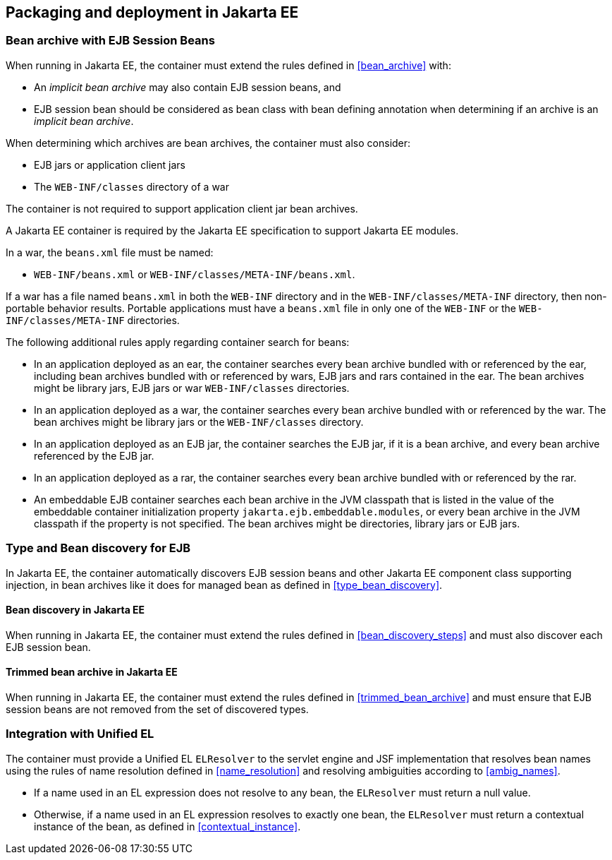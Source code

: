 [[packaging_deployment_ee]]

== Packaging and deployment in Jakarta EE


[[bean_archive_ee]]
=== Bean archive with EJB Session Beans

When running in Jakarta EE, the container must extend the rules defined in <<bean_archive>> with:

* An _implicit bean archive_ may also contain EJB session beans, and
* EJB session bean should be considered as bean class with bean defining annotation when determining if an archive is an _implicit bean archive_.

When determining which archives are bean archives, the container must also consider:

* EJB jars or application client jars
* The `WEB-INF/classes` directory of a war

The container is not required to support application client jar bean archives.

A Jakarta EE container is required by the Jakarta EE specification to support Jakarta EE modules.

In a war, the `beans.xml` file must be named:

* `WEB-INF/beans.xml`  or `WEB-INF/classes/META-INF/beans.xml`.

If a war has a file named `beans.xml` in both the `WEB-INF` directory and in the `WEB-INF/classes/META-INF` directory, then non-portable behavior results.
Portable applications must have a `beans.xml` file in only one of the `WEB-INF` or the `WEB-INF/classes/META-INF` directories.

The following additional rules apply regarding container search for beans:

* In an application deployed as an ear, the container searches every bean archive bundled with or referenced by the ear, including bean archives bundled with or referenced by wars, EJB jars and rars contained in the ear.
The bean archives might be library jars, EJB jars or war `WEB-INF/classes` directories.
* In an application deployed as a war, the container searches every bean archive bundled with or referenced by the war.
The bean archives might be library jars or the `WEB-INF/classes` directory.
* In an application deployed as an EJB jar, the container searches the EJB jar, if it is a bean archive, and every bean archive referenced by the EJB jar.
* In an application deployed as a rar, the container searches every bean archive bundled with or referenced by the rar.
* An embeddable EJB container searches each bean archive in the JVM classpath that is listed in the value of the embeddable container initialization property `jakarta.ejb.embeddable.modules`, or every bean archive in the JVM classpath if the property is not specified.
The bean archives might be directories, library jars or EJB jars.


[[type_bean_discovery_ee]]

=== Type and Bean discovery for EJB

In Jakarta EE, the container automatically discovers EJB session beans and other Jakarta EE component class supporting injection, in bean archives like it does for managed bean as defined in <<type_bean_discovery>>.

[[bean_discovery_steps_ee]]

==== Bean discovery in Jakarta EE

When running in Jakarta EE, the container must extend the rules defined in <<bean_discovery_steps>> and must also discover each EJB session bean.

[[trimmed_bean_archive_ee]]

==== Trimmed bean archive in Jakarta EE

When running in Jakarta EE, the container must extend the rules defined in <<trimmed_bean_archive>> and must ensure that EJB session beans are not removed from the set of discovered types.


[[el]]

=== Integration with Unified EL

The container must provide a Unified EL `ELResolver` to the servlet engine and JSF implementation that resolves bean names using the rules of name resolution defined in <<name_resolution>> and resolving ambiguities according to <<ambig_names>>.

* If a name used in an EL expression does not resolve to any bean, the `ELResolver` must return a null value.
* Otherwise, if a name used in an EL expression resolves to exactly one bean, the `ELResolver` must return a contextual instance of the bean, as defined in <<contextual_instance>>.
